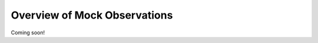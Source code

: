 
.. _mock_observation_overview:

****************************************
Overview of Mock Observations
****************************************


Coming soon!
